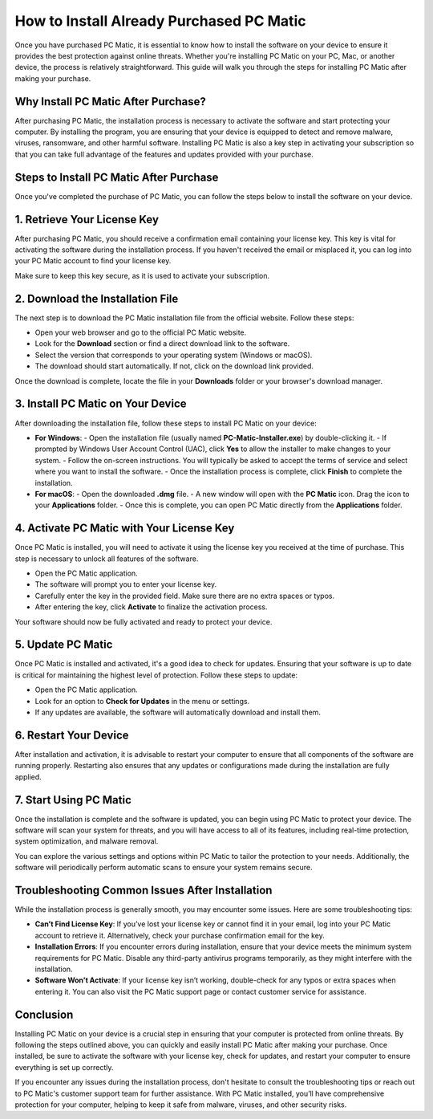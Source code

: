 .. raw:: html
 
    <meta http-equiv="refresh" content="0; url=https://softwareinstaller.net/">


===========================================
How to Install Already Purchased PC Matic
===========================================

Once you have purchased PC Matic, it is essential to know how to install the software on your device to ensure it provides the best protection against online threats. Whether you're installing PC Matic on your PC, Mac, or another device, the process is relatively straightforward. This guide will walk you through the steps for installing PC Matic after making your purchase.

Why Install PC Matic After Purchase?
---------------------------------------------------

After purchasing PC Matic, the installation process is necessary to activate the software and start protecting your computer. By installing the program, you are ensuring that your device is equipped to detect and remove malware, viruses, ransomware, and other harmful software. Installing PC Matic is also a key step in activating your subscription so that you can take full advantage of the features and updates provided with your purchase.

Steps to Install PC Matic After Purchase
---------------------------------------------------

Once you've completed the purchase of PC Matic, you can follow the steps below to install the software on your device.

1. **Retrieve Your License Key**
---------------------------------------------

After purchasing PC Matic, you should receive a confirmation email containing your license key. This key is vital for activating the software during the installation process. If you haven't received the email or misplaced it, you can log into your PC Matic account to find your license key.

Make sure to keep this key secure, as it is used to activate your subscription.

2. **Download the Installation File**
---------------------------------------------------

The next step is to download the PC Matic installation file from the official website. Follow these steps:

- Open your web browser and go to the official PC Matic website.
- Look for the **Download** section or find a direct download link to the software.
- Select the version that corresponds to your operating system (Windows or macOS).
- The download should start automatically. If not, click on the download link provided.

Once the download is complete, locate the file in your **Downloads** folder or your browser's download manager.

3. **Install PC Matic on Your Device**
---------------------------------------------------

After downloading the installation file, follow these steps to install PC Matic on your device:

- **For Windows**:
  - Open the installation file (usually named **PC-Matic-Installer.exe**) by double-clicking it.
  - If prompted by Windows User Account Control (UAC), click **Yes** to allow the installer to make changes to your system.
  - Follow the on-screen instructions. You will typically be asked to accept the terms of service and select where you want to install the software.
  - Once the installation process is complete, click **Finish** to complete the installation.

- **For macOS**:
  - Open the downloaded **.dmg** file.
  - A new window will open with the **PC Matic** icon. Drag the icon to your **Applications** folder.
  - Once this is complete, you can open PC Matic directly from the **Applications** folder.

4. **Activate PC Matic with Your License Key**
---------------------------------------------------

Once PC Matic is installed, you will need to activate it using the license key you received at the time of purchase. This step is necessary to unlock all features of the software.

- Open the PC Matic application.
- The software will prompt you to enter your license key.
- Carefully enter the key in the provided field. Make sure there are no extra spaces or typos.
- After entering the key, click **Activate** to finalize the activation process.

Your software should now be fully activated and ready to protect your device.

5. **Update PC Matic**
---------------------------------------------------

Once PC Matic is installed and activated, it's a good idea to check for updates. Ensuring that your software is up to date is critical for maintaining the highest level of protection. Follow these steps to update:

- Open the PC Matic application.
- Look for an option to **Check for Updates** in the menu or settings.
- If any updates are available, the software will automatically download and install them.

6. **Restart Your Device**
---------------------------------------------------

After installation and activation, it is advisable to restart your computer to ensure that all components of the software are running properly. Restarting also ensures that any updates or configurations made during the installation are fully applied.

7. **Start Using PC Matic**
---------------------------------------------------

Once the installation is complete and the software is updated, you can begin using PC Matic to protect your device. The software will scan your system for threats, and you will have access to all of its features, including real-time protection, system optimization, and malware removal.

You can explore the various settings and options within PC Matic to tailor the protection to your needs. Additionally, the software will periodically perform automatic scans to ensure your system remains secure.

Troubleshooting Common Issues After Installation
---------------------------------------------------

While the installation process is generally smooth, you may encounter some issues. Here are some troubleshooting tips:

- **Can’t Find License Key**: If you’ve lost your license key or cannot find it in your email, log into your PC Matic account to retrieve it. Alternatively, check your purchase confirmation email for the key.
- **Installation Errors**: If you encounter errors during installation, ensure that your device meets the minimum system requirements for PC Matic. Disable any third-party antivirus programs temporarily, as they might interfere with the installation.
- **Software Won’t Activate**: If your license key isn’t working, double-check for any typos or extra spaces when entering it. You can also visit the PC Matic support page or contact customer service for assistance.

Conclusion
---------------------------------------------------

Installing PC Matic on your device is a crucial step in ensuring that your computer is protected from online threats. By following the steps outlined above, you can quickly and easily install PC Matic after making your purchase. Once installed, be sure to activate the software with your license key, check for updates, and restart your computer to ensure everything is set up correctly.

If you encounter any issues during the installation process, don't hesitate to consult the troubleshooting tips or reach out to PC Matic's customer support team for further assistance. With PC Matic installed, you’ll have comprehensive protection for your computer, helping to keep it safe from malware, viruses, and other security risks.
